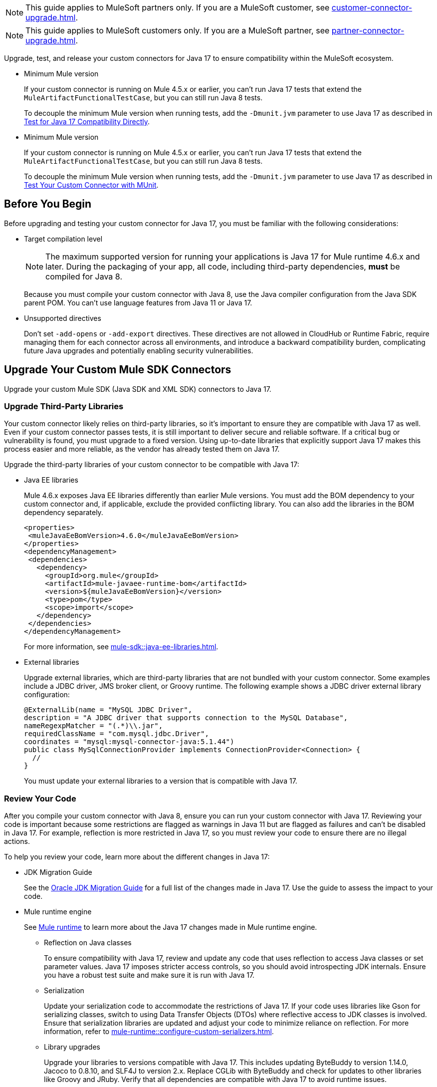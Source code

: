 // Partial used for common content in the Java 17 partner and customer guides

// tag::partner-upgrade-note[]

NOTE: This guide applies to MuleSoft partners only. If you are a MuleSoft customer, see xref:customer-connector-upgrade.adoc[].

// end::partner-upgrade-note[]

// tag::customer-upgrade-note[]

NOTE: This guide applies to MuleSoft customers only. If you are a MuleSoft partner, see xref:partner-connector-upgrade.adoc[].

// end::customer-upgrade-note[]

// tag::connector-intro[]

Upgrade, test, and release your custom connectors for Java 17 to ensure compatibility within the MuleSoft ecosystem. 

// end::connector-intro[]

// tag::min-mule-version-mtf[]

* Minimum Mule version
+
If your custom connector is running on Mule 4.5.x or earlier, you can’t run Java 17 tests that extend the `MuleArtifactFunctionalTestCase`, but you can still run Java 8 tests.
+
To decouple the minimum Mule version when running tests, add the `-Dmunit.jvm` parameter to use Java 17 as described in <<test-for-java-17-compatibility-directly>>.

// end::min-mule-version-mtf[]

// tag::min-mule-version-munit[]

* Minimum Mule version
+
If your custom connector is running on Mule 4.5.x or earlier, you can’t run Java 17 tests that extend the `MuleArtifactFunctionalTestCase`, but you can still run Java 8 tests.
+
To decouple the minimum Mule version when running tests, add the `-Dmunit.jvm` parameter to use Java 17 as described in <<test-your-custom-connector-with-munit>>.

// end::min-mule-version-munit[]

// tag::before-you-begin[]

== Before You Begin

Before upgrading and testing your custom connector for Java 17, you must be familiar with the following considerations:

* Target compilation level
+
NOTE: The maximum supported version for running your applications is Java 17 for Mule runtime 4.6.x and later. During the packaging of your app, all code, including third-party dependencies, *must* be compiled for Java 8.
+
Because you must compile your custom connector with Java 8, use the Java compiler configuration from the Java SDK parent POM. You can’t use language features from Java 11 or Java 17. 

* Unsupported directives
+
Don't set `-add-opens` or `-add-export` directives. These directives are not allowed in CloudHub or Runtime Fabric, require managing them for each connector across all environments, and introduce a backward compatibility burden, complicating future Java upgrades and potentially enabling security vulnerabilities.

// end::before-you-begin[]

// tag::mule-sdk-connectors[]

[[upgrade-your-mule-sdk-connectors]]
== Upgrade Your Custom Mule SDK Connectors

Upgrade your custom Mule SDK (Java SDK and XML SDK) connectors to Java 17.

[[upgrade-third-party-libraries]]
=== Upgrade Third-Party Libraries

Your custom connector likely relies on third-party libraries, so it's important to ensure they are compatible with Java 17 as well. Even if your custom connector passes tests, it is still important to deliver secure and reliable software. If a critical bug or vulnerability is found, you must upgrade to a fixed version. Using up-to-date libraries that explicitly support Java 17 makes this process easier and more reliable, as the vendor has already tested them on Java 17.

Upgrade the third-party libraries of your custom connector to be compatible with Java 17:

* Java EE libraries
+
Mule 4.6.x exposes Java EE libraries differently than earlier Mule versions. You must add the BOM dependency to your custom connector and, if applicable, exclude the provided conflicting library. You can also add the libraries in the BOM dependency separately.
+
[source,java,linenums]
----
<properties>
 <muleJavaEeBomVersion>4.6.0</muleJavaEeBomVersion>
</properties>
<dependencyManagement>
 <dependencies>
   <dependency>
     <groupId>org.mule</groupId>
     <artifactId>mule-javaee-runtime-bom</artifactId>
     <version>${muleJavaEeBomVersion}</version>
     <type>pom</type>
     <scope>import</scope>
   </dependency>
 </dependencies>
</dependencyManagement>
----
+
For more information, see xref:mule-sdk::java-ee-libraries.adoc[].

* External libraries
+
Upgrade external libraries, which are third-party libraries that are not bundled with your custom connector. Some examples include a JDBC driver, JMS broker client, or Groovy runtime. The following example shows a JDBC driver external library configuration: 
+
[source,java,linenums]
----
@ExternalLib(name = "MySQL JDBC Driver",
description = "A JDBC driver that supports connection to the MySQL Database",
nameRegexpMatcher = "(.*)\\.jar",
requiredClassName = "com.mysql.jdbc.Driver",
coordinates = "mysql:mysql-connector-java:5.1.44")
public class MySqlConnectionProvider implements ConnectionProvider<Connection> {
  //
}
----
+
You must update your external libraries to a version that is compatible with Java 17. 

[[review-your-code]]
=== Review Your Code

After you compile your custom connector with Java 8, ensure you can run your custom connector with Java 17. Reviewing your code is important because some restrictions are flagged as warnings in Java 11 but are flagged as failures and can’t be disabled in Java 17. For example, reflection is more restricted in Java 17, so you must review your code to ensure there are no illegal actions. 

To help you review your code, learn more about the different changes in Java 17:

* JDK Migration Guide
+
See the https://docs.oracle.com/en/java/javase/17/migrate/getting-started.html#GUID-C25E2B1D-6C24-4403-8540-CFEA875B994A[Oracle JDK Migration Guide] for a full list of the changes made in Java 17. Use the guide to assess the impact to your code.

* Mule runtime engine
+
See xref:general::java-support.adoc#mule-runtime[Mule runtime] to learn more about the Java 17 changes made in Mule runtime engine. 
+
** Reflection on Java classes
+
To ensure compatibility with Java 17, review and update any code that uses reflection to access Java classes or set parameter values. Java 17 imposes stricter access controls, so you should avoid introspecting JDK internals. Ensure you have a robust test suite and make sure it is run with Java 17.
** Serialization
+
Update your serialization code to accommodate the restrictions of Java 17. If your code uses libraries like Gson for serializing classes, switch to using Data Transfer Objects (DTOs) where reflective access to JDK classes is involved. Ensure that serialization libraries are updated and adjust your code to minimize reliance on reflection. For more information, refer to xref:mule-runtime::configure-custom-serializers.adoc[].
** Library upgrades
+
Upgrade your libraries to versions compatible with Java 17. This includes updating ByteBuddy to version 1.14.0, Jacoco to 0.8.10, and SLF4J to version 2.x. Replace CGLib with ByteBuddy and check for updates to other libraries like Groovy and JRuby. Verify that all dependencies are compatible with Java 17 to avoid runtime issues.
** Changes with running the test suite
+
Adapt your testing approach for Java 17. If you use Mockito, be aware that Mockito can't mock JVM classes. Consider custom implementations for mocking and switch from PowerMock to newer Mockito versions. Update your tests to handle the changes in Java 17 and avoid deprecated methods.
** Java Platform Module System (JPMS)
+
JPMS introduces stricter encapsulation, impacting how Mule modules interact with JDK classes. As Mule upgrades to Java 17 and JPMS, the following changes are necessary:
+
*** *Refactor Split Packages*: Resolve issues with internal and API package splits by reorganizing and refactoring packages to conform with JPMS modularization standards.
*** *Address ResourceBundle Loading*: Implement solutions for issues related to resource bundle loading, such as using `ResourceBundleProvider` or alternative methods.

=== Add Missing Code

Because reflection is more restricted in Java 17, API objects now require setters. Previously, API objects and plain old Java objects (POJOs) had default constructors and getters for all properties. Now, API objects and POJOs must also have setters so DataWeave can build outside the connector in the Mule app. 

Constructors and setters are required if your class is instantiated by DataWeave, and getters are required if your class is read. If your class is returned and not instantiated, only getters are required. However, using both getters and setters simplifies the validation and certification process. 


// end::mule-sdk-connectors[]

// tag::rest-connect-connectors[]

[[upgrade-your-rest-connect-connectors]]
== Upgrade Your Custom REST Connect Connectors 

Upgrade your custom REST Connect connectors to Java 17.

REST Connect now supports Java 17. REST Connect connectors are generated from an API specification using REST Connect. To make the connector Java 17-compatible, republish the API specification to Exchange. See xref:exchange::to-deploy-using-rest-connect.adoc[REST Connect Connector Generator].

IMPORTANT: REST Connect now adds support for TLS. To save time, enable TLS at the same time you update your generated connector for Java 17 so that you need to generate the connector and test your apps only once.

// end::rest-connect-connectors[]

// tag::custom-configuration-properties-provider-partners[]

[[upgrade-your-custom-configuration-properties-providers]]
== Upgrade Your Custom Configuration Properties Providers

To upgrade your custom configuration properties provider to be compatible with Java 17, switch to use xref:mule-sdk::getting-started.adoc[Java SDK] and use the `@JavaVersionSupport` annotation as explained in xref:general::partner-connector-upgrade.adoc#release-your-custom-connector[Release Your Custom Connector]. You must also perform all the steps described in xref:general::partner-connector-upgrade.adoc[], just like with any custom connector. The example custom configuration properties provider mentioned in xref:mule-runtime::custom-configuration-properties-provider.adoc#example-mule-sdk-module[Example: Mule SDK Module] is updated to support Java 17. Refer to that example to update your custom configuration properties provider. For more details about what the changed code looks like (including migrating tests to MUnit), refer to this https://github.com/mulesoft/mule-custom-properties-providers-module-example/commit/410ee26d8b3c44adacb077e099f32886f99eb6be[changeset]. 

Alternatively, if switching to using xref:mule-sdk::getting-started.adoc[Java SDK] involves too many changes for you, add a declaration using `ExtensionDeclarer` inside `ExtensionLoadingDelegate` in your custom configuration properties provider. For more details about what the changed code looks like, refer to this https://github.com/mulesoft/mule-custom-properties-providers-module-example/commit/19d9d45cd52b0695f7b9c2b9019bae88f45fb228[changeset].

// end::custom-configuration-properties-provider-partners[]

// tag::custom-configuration-properties-provider-customers[]

[[upgrade-your-custom-configuration-properties-providers]]
== Upgrade Your Custom Configuration Properties Providers

To upgrade your custom configuration properties provider to be compatible with Java 17, switch to use xref:mule-sdk::getting-started.adoc[Java SDK] and use the `@JavaVersionSupport` annotation as explained in xref:general::customer-connector-upgrade.adoc#release-your-custom-connector[Release Your Custom Connector]. You must also perform all the steps described in xref:general::customer-connector-upgrade.adoc[], just like with any custom connector. The example custom configuration properties provider mentioned in xref:mule-runtime::custom-configuration-properties-provider.adoc#example-mule-sdk-module[Example: Mule SDK Module] is updated to support Java 17. Refer to that example to update your custom configuration properties provider. For more details about what the changed code looks like (including migrating tests to MUnit), refer to this https://github.com/mulesoft/mule-custom-properties-providers-module-example/commit/410ee26d8b3c44adacb077e099f32886f99eb6be[changeset]. 

Alternatively, if switching to using xref:mule-sdk::getting-started.adoc[Java SDK] involves too many changes for you, add a declaration using `ExtensionDeclarer` inside `ExtensionLoadingDelegate` in your custom configuration properties provider. For more details about what the changed code looks like, refer to this https://github.com/mulesoft/mule-custom-properties-providers-module-example/commit/19d9d45cd52b0695f7b9c2b9019bae88f45fb228[changeset].

// end::custom-configuration-properties-provider-customers[]

// tag::communicate-support-level[]

[[release-your-custom-connector]]
== Release Your Custom Connector

After you update your code and your tests are green, you are ready to release a new Java 17-compatible version of your custom connector. 

. To communicate Java 17 compatibility, generate metadata for Java compatibility of your custom connector by adding or upgrading the custom connector `mule-sdk-api` dependency to the latest version: 
+
[source,xml,linenums]
----
<dependency>
   <groupId>org.mule.sdk</groupId>
   <artifactId>mule-sdk-api</artifactId>
   <version>0.10.1</version>
</dependency>
----

. For Java SDK, add the `@JavaVersionSupport` annotation in the same class as the `@Extension` annotation and include the `JAVA_17` value, for example: 
+
NOTE: You don't need to add any annotations for XML SDK because XML SDK modules are Java 17 compatible and inherit the property automatically.
+
[source,java,linenums]
----
@Extension(name = "Database")
@Operations(...)
@JavaVersionSupport({JAVA_8, JAVA_11, JAVA_17})
public class DatabaseConnector {
..
}
----

In Mule 4.5.0 and later, custom connectors that don't specify the `@JavaVersionSupport` annotation are assumed to be compatible with Java 8 and Java 11.

You can mark your custom connector as compatible with Java 17 only; however, you must ensure that no adoption or backward compatibility issues exist. 

When you deploy a Mule app, Mule verifies that all modules in the Mule app are compatible with the Java version. If Mule finds an incompatibility, Mule throws an error and the application does not deploy. 

NOTE: If you receive an error message specific to an XML SDK based connector, such as `Extension 'module-error-handler-plugin' does not support Java 17. Supported versions are: [1.8, 11]`, this means that your Mule app still contains some connectors that are not compatible with Java 17. To resolve this error, upgrade all connectors in your Mule app to be compatible with Java 17.

If your code is compatible with Java 17 but you don't declare Java 17 compatibility, you can still get a successful test run. 

To run a quick check on your custom connector or if all dependencies are not ready, pass the following argument to skip hard checks on the Java support declaration:

[source,bash]
----
-M-Dmule.jvm.version.extension.enforcement=LOOSE
----

For more information, see xref:mule-sdk::java-version-support.adoc[].

// end::communicate-support-level[]

// tag::test-custom-connector-mtf[]

[[test-your-custom-connector-with-mtf]]
== Test Your Custom Connector with MTF

Test your custom connector with Module Testing Framework (MTF) to ensure Java 17 compatibility. For more information about MTF, see https://beta.docs.mulesoft.com/beta-mtf/mule-sdk/1.1/mtf[MTF]. 

=== Set Up Your Build

Ensure your pipeline runs against all supported Java versions (Java 8, Java 11, and Java 17). The following example shows a single build pipeline that is configured to run tests against all supported Java versions, in which `default` corresponds to Java 17:

image:single-build-pipeline.png[Example of single build pipeline]

The pipeline runs all tests even if the previous tests fail. For example, the pipeline runs Java 17 tests even if the Java 11 tests fail. 

Although the pipeline contains multiple tests, the pipeline has one compilation phase and one release phase, which targets Java 8.

=== Run an Initial Test

Run an initial test to test your custom connector for Java 17 compatibility. You can continue to run tests as you change the custom connector code:

. In the `pom.xml` file of your custom connector, update the munit-extensions-maven-plugin configuration to include the following configuration (the `jacoco.version` property must be 0.8.10 or later): 
+
[source,xml,linenums]
----
<argLines>
         <argLine>                      -javaagent:${settings.localRepository}/org/jacoco/org.jacoco.agent/${jacoco.version}/org.jacoco.agent-${jacoco.version}-runtime.jar=destfile=${session.executionRootDirectory}/target/jacoco-munit.exec</argLine>
</argLines>
----
. Run your MTF test to generate the coverage report. Use the `-Dtest=none` and `-DfailIfNoTests=false` flags when running the test to avoid including the JUnit tests in the coverage report.
+
The coverage report is available in `target/jacoco-munit.exec`. 

=== View your Coverage Report

View your coverage report to see your custom connector coverage. You must have at least 80% coverage for a high certainty of Java 17 compatibility. 

. Open IntelliJ IDEA.
. Go to *Run* > *Show Coverage Data*.
. In *Choose Coverage Suite to Display*, add `jacoco-munit.exec` to the list if it's not there already.
. Look at the coverage percentages to analyze your results.

The coverage percentage reflects how much of your connector is tested. A key issue to avoid is illegal reflective access in your code. The only ways to detect this are to <<review-your-code>> or through testing. Aiming for at least 80% coverage allows flexibility on simpler code, such as getters and setters, while ensuring thorough testing of all critical business logic.

=== Add the JDeps Maven Plugin

JDeps is a tool for static code analysis that detects the usage of JDK internal APIs that are no longer available or accessible. For more information, refer to the https://wiki.openjdk.org/display/JDK8/Java+Dependency+Analysis+Tool[OpenJDK wiki]. 

Add the JDeps Maven plugin to your custom connector’s `pom.xml` file:

[source,xml,linenums]
----
<plugin>
    <groupId>org.apache.maven.plugins</groupId>
    <artifactId>maven-jdeps-plugin</artifactId>
    <version>3.1.2</version>
    <executions>
        <execution>
            <goals>
               <goal>jdkinternals</goal> <!-- verify main classes -->
               <goal>test-jdkinternals</goal> <!-- verify test classes -->
            </goals>
        </execution>
    </executions>
    <configuration>
        <failOnWarning>true</failOnWarning>
    </configuration>
</plugin>
----

If your custom connector is using a JDK internal API that is no longer available or accessible, the build fails.

Run the build with both Java 8 and 11 by changing the `JAVA_HOME` value, as the JDeps Maven plugin relies on the JDeps tool bundled with the JDK. Running the build with each Java version ensures extra confidence.

To run the JDeps Maven plugin without tests, use the following command:

[source,bash]
----
mvn clean install -Dtest=none -DfailIfNoTests=false -DskipTests=true
----

This helps focus on checking the offending libraries and internal access issues without dealing with potential test failures or long test runtimes.

=== Test for Java 17 Compatibility 

You can test for Java 17 compatibility running on either Java 11 or Java 17. 

If you are running on Java 11, you can perform early validations by adding a parameter for illegal reflective access. See <<add-a-parameter-for-illegal-reflective-access>>.

If you are running on Java 17, you can test for Java 17 directly. See <<test-for-java-17-compatibility-directly>>.

[[add-a-parameter-for-illegal-reflective-access]]
==== Add a Parameter for Illegal Reflective Access

Reflective access is one of the breaking changes of Java 17. If you run your MTF tests with the default Java 11 behavior, the MTF tests log only a warning for reflective access. 

To resemble Java 17 behavior, run your MTF tests with the `--illegal-access=deny` JVM parameter so the MTF tests fail instead of logging only a warning. Use this parameter in Mule runtime versions 4.2.0 and later.

To set up your custom connector’s `pom.xml` file to include the configuration:

. Add an empty property:
+
[source,xml,linenums]
----
<mtf.javaopts></mtf.javaopts>
----
. Update the munit-extensions-maven-plugin configuration to include the following configuration:
+
[source,xml,linenums]
----
<environmentVariables>
   <!-- Toggles the JDK17 style flag -->
   <_JAVA_OPTIONS>-XX:+PrintCommandLineFlags ${mtf.javaopts}</_JAVA_OPTIONS>
</environmentVariables>
----

You can now run your MTF tests with the `--illegal-access=deny` parameter. Here is an example bash script (replace with the latest Mule runtime version available): 

[source,bash]
----
#!/bin/bash
RUNTIME_VERSION=4.6.0
MUNIT_JVM=/Library/Java/JavaVirtualMachines/adoptopenjdk-11.jdk/Contents/Home/bin/java
mvn clean
mkdir target 
mvn verify \
    -DruntimeProduct=MULE_EE \
    -DruntimeVersion=$RUNTIME_VERSION \
    -Dmunit.jvm=$MUNIT_JVM \
    -Dmtf.javaopts="--illegal-access=deny" > ./target/test.log
----

After running your MTF tests, go to the `target/illegal-access.log` file and check for classes or dependencies that misbehave. 

You can also use the following command to exclude the known warnings outside of your custom connector: 

[source,bash]
----
cat target/illegal-access.log | sort | uniq | grep -Ev "org.mule.module.artifact|org.mule.metadata|org.mule.runtime|org.mule.service"
----

[[test-for-java-17-compatibility-directly]]
==== Test for Java 17 Compatibility Directly

Run your MTF tests to test compatibility of your custom connector against Java 17. 

As mentioned previously, you can use a single build pipeline that runs against all supported Java versions. You can also set up another temporary build pipeline for Java 17 so your main build pipeline doesn't become unstable. After you upgrade to Java 17, discard the temporary build pipeline and converge on your main build pipeline.

. Set the path to your JVM installation in the `MUNIT_JVM` variable (you must install it yourself). You must also set `JAVA_HOME` to Java 8. 
. Ensure the following MTF dependencies are set in your custom connector `pom.xml` file:
+
* munit 3.1.0
* munit-extensions-maven-plugin 1.2.0
* mtf-tools 1.2.0
* mule-maven-plugin 4.1.0
* mule-extensions-maven-plugin 1.6.0-rc1

These MTF dependencies require a minimum Mule version of 4.3.0. To ensure your MTF tests don't validate against Mule runtime versions earlier than 4.3.0, add the following to the `munit-plugin` configuration in your custom connector `pom.xml` file: 

[source,xml,linenums]
----
<configuration>
	[...]
<runtimeConfiguration>
    <discoverRuntimes>
        <minMuleVersion>${minVersion}</minMuleVersion>
        <includeSnapshots>false</includeSnapshots>
        <product>EE</product>
    </discoverRuntimes>
</runtimeConfiguration>
</configuration>
----

You can run MTF tests against Java 17 only with Mule runtime 4.6.0 and later. For Mule runtime 4.5.x and earlier, you can run MTF tests only against Java 8 and Java 11. 

MUnit 3.1 is compatible only with Mule runtime 4.3.0 and later. If your connector is compatible with Mule runtime 4.2.0 and earlier, you must create a legacy profile that overrides the MUnit version.

Use the following bash script to test your custom connector against Java 17: 

[source,bash]
----
#!/bin/bash
RUNTIME_VERSION=4.6.0
MUNIT_JVM=/Library/Java/JavaVirtualMachines/temurin-17.jdk/Contents/Home/bin/java
mvn clean
mkdir target
mvn verify \
   -DruntimeProduct=MULE_EE \
   -DruntimeVersion=$RUNTIME_VERSION \
   -Dmunit.jvm=$MUNIT_JVM \
   -Dmule.module.tweaking.validation.skip=true \
   -Dmule.jvm.version.extension.enforcement=LOOSE > ./target/test.log
----

The Mule runtime version you use determines the version of the mule-modules-parent. For example, if you use Mule runtime 4.6.0, you must use mule-modules-parent 1.6.0. Minor versions maintain a correspondence, such as Mule runtime 4.1.0 with mule-modules parent 1.1.0, Mule runtime 4.2.0 with mule-modules-parent 1.2.0, and so forth.

Java 17 is supported with Mule runtime 4.6.0 and later. However, a connector can be compatible with both Mule 4.3.0 and Java 17 simultaneously. If your connector must be compatible with Mule 4.3.0, its mule-modules-parent version cannot exceed 1.3.0. You don't necessarily need to use mule-modules-parent 1.6.0 for your connector to be compatible with Java 17. Using mule-modules-parent 1.6.0 is specifically required to leverage other features from the Mule runtime 4.6.0 in the connector.

=== Read Your Tests 

After you run your MTF tests, your build has either of the following outcomes:

* Test failures
+
You probably need to change your custom connector code to ensure Java 17 compatibility.

* All tests pass
+
Either your custom connector does not require any major changes or your test suite is not comprehensive enough. Review your test suite and double-check that your code coverage is good and that your test scenarios and assertions are not too simple.

// end::test-custom-connector-mtf[]

// tag::test-custom-connector-munit[]

[[test-your-custom-connector-with-munit]]
== Test Your Custom Connector with MUnit

Run your MUnit tests to test compatibility of your connector against Java 17. Ensure your local JDK version is 17. 

. Open the pom.xml file of your Mule app.
. Replace the `mule-maven-plugin` version with the `${mule.maven.plugin.version}` parameter.
. If you haven’t already, add the `munit-maven-plugin`. Replace the version with the `${munit.version}` parameter and replace `runtimeVersion` with the `${app.runtime}` parameter.
+
[source,xml,linenums]
----
	<plugin>
		<groupId>com.mulesoft.munit.tools</groupId>
		<artifactId>munit-maven-plugin</artifactId>
		<version>${munit.version}</version>
		<executions>
			<execution>
				<id>test</id>
				<phase>test</phase>
				<goals>
					<goal>test</goal>
					<goal>coverage-report</goal>
				</goals>
			</execution>
		</executions>
		<configuration>
			<coverage>
				<runCoverage>true</runCoverage>
				<formats>
					<format>html</format>
				</formats>
			</coverage>
			<runtimeVersion>${app.runtime}</runtimeVersion>
			<dynamicPorts>
				<dynamicPort>http.port</dynamicPort>
			</dynamicPorts>
		</configuration>
	</plugin>
----
+
NOTE: MUnit 3.1 is compatible only with Mule runtime 4.3.0 and later. If your connector is compatible with Mule runtime 4.2.0 and earlier, you must create a legacy profile that overrides the MUnit version.
. If you have MUnit dependencies, such as `munit-runner` and `munit-tools`, replace the version for each dependency with the `${munit-version}` parameter.
. Replace the version for each connector dependency with the Java 17 compatible version of the connector.
. Open a terminal window in the root of your Mule project and run the following command:
+
[source,bash]
----
mvn -f pom.xml -s ~/.m2/settings.xml -Dapp.runtime=4.6.0 -Dmunit.version=3.1.0 -Dmule.maven.plugin.version=4.1.0 -fae test
----

You can now see if your connector is compatible with Java 17. For more information about running MUnit tests, refer to xref:munit::index.adoc[MUnit]. 

The Mule runtime version you use determines the version of the mule-modules-parent. For example, if you use Mule runtime 4.6.0, you must use mule-modules-parent 1.6.0. Minor versions maintain a correspondence, such as Mule runtime 4.1.0 with mule-modules parent 1.1.0, Mule runtime 4.2.0 with mule-modules-parent 1.2.0, and so forth.

Java 17 is supported with Mule runtime 4.6.0 and later. However, a connector can be compatible with both Mule 4.3.0 and Java 17 simultaneously. If your connector must be compatible with Mule 4.3.0, its mule-modules-parent version cannot exceed 1.3.0. You don't necessarily need to use mule-modules-parent 1.6.0 for your connector to be compatible with Java 17. Using mule-modules-parent 1.6.0 is specifically required to leverage other features from the Mule runtime 4.6.0 in the connector.

// end::test-custom-connector-munit[]

// tag::see-also[]

== See Also

* xref:java-support.adoc[]

// end::see-also[]

// tag::see-also-sdk[]

== See Also

* xref:general::java-support.adoc[]

// end::see-also-sdk[]
